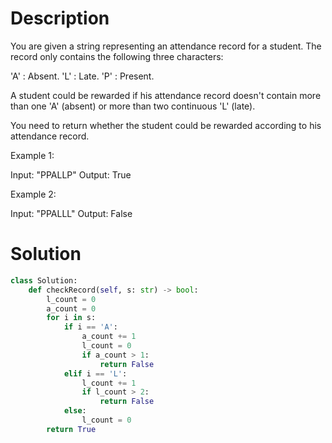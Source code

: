 * Description
You are given a string representing an attendance record for a student. The record only contains the following three characters:

    'A' : Absent.
    'L' : Late.
    'P' : Present.

A student could be rewarded if his attendance record doesn't contain more than one 'A' (absent) or more than two continuous 'L' (late).

You need to return whether the student could be rewarded according to his attendance record.

Example 1:

Input: "PPALLP"
Output: True

Example 2:

Input: "PPALLL"
Output: False
* Solution
#+begin_src python
class Solution:
    def checkRecord(self, s: str) -> bool:
        l_count = 0
        a_count = 0
        for i in s:
            if i == 'A':
                a_count += 1
                l_count = 0
                if a_count > 1:
                    return False
            elif i == 'L':
                l_count += 1
                if l_count > 2:
                    return False
            else:
                l_count = 0
        return True
#+end_src
